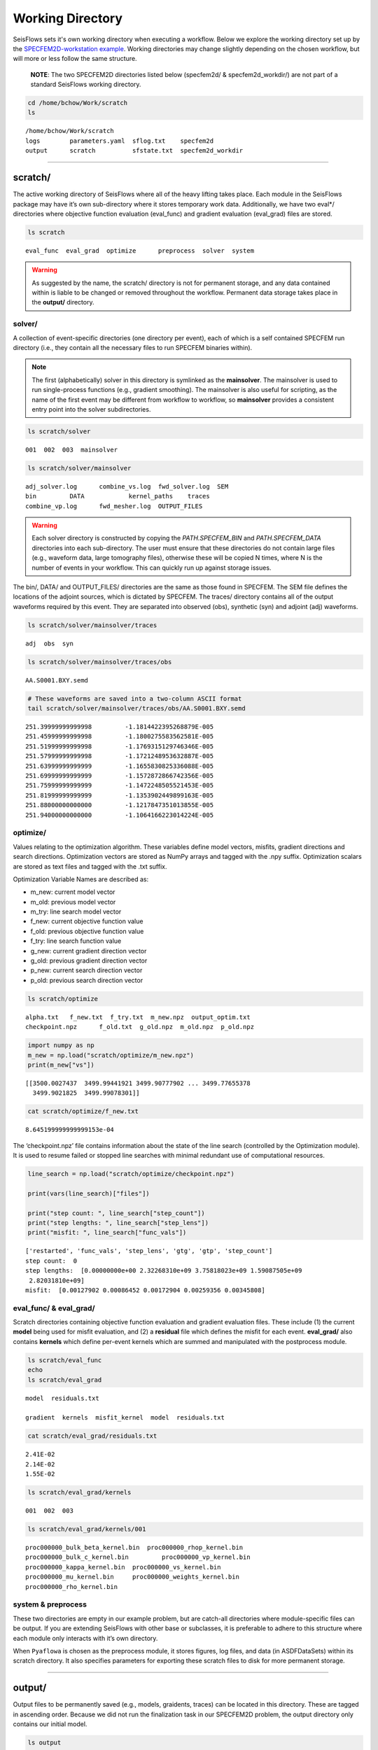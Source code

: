 Working Directory
=================

SeisFlows sets it's own working directory when executing a workflow. Below we explore the working directory set up by the `SPECFEM2D-workstation example <specfem2d_example.html>`__. Working directories may change slightly depending on the chosen workflow, but will more or less follow the same structure.

   **NOTE**: The two SPECFEM2D directories listed below (specfem2d/ &
   specfem2d_workdir/) are not part of a standard SeisFlows working
   directory.

.. code:: bash

    cd /home/bchow/Work/scratch
    ls


.. parsed-literal::

    /home/bchow/Work/scratch
    logs	parameters.yaml  sflog.txt    specfem2d
    output	scratch		 sfstate.txt  specfem2d_workdir


--------------

scratch/
--------

The active working directory of SeisFlows where all of the heavy lifting
takes place. Each module in the SeisFlows package may have it’s own
sub-directory where it stores temporary work data. Additionally, we have
two eval*/ directories where objective function evaluation (eval_func)
and gradient evaluation (eval_grad) files are stored.

.. code:: bash

    ls scratch


.. parsed-literal::

    eval_func  eval_grad  optimize	preprocess  solver  system


.. warning:: 
    As suggested by the name, the scratch/ directory is not for permanent storage, and any data contained within is liable to be changed or removed throughout the workflow. Permanent data storage takes place in the **output/** directory.

solver/
~~~~~~~

A collection of event-specific directories (one directory per event),
each of which is a self contained SPECFEM run directory (i.e., they
contain all the necessary files to run SPECFEM binaries within).

.. note::
    The first (alphabetically) solver in this directory is symlinked as the **mainsolver**. The mainsolver is used to run single-process functions (e.g., gradient smoothing). The mainsolver is also useful for scripting, as the name of the first event may be different from workflow to workflow, so **mainsolver** provides a consistent entry point into the solver subdirectories.

.. code:: bash

    ls scratch/solver


.. parsed-literal::

    001  002  003  mainsolver


.. code:: bash

    ls scratch/solver/mainsolver


.. parsed-literal::

    adj_solver.log	combine_vs.log	fwd_solver.log	SEM
    bin		DATA		kernel_paths	traces
    combine_vp.log	fwd_mesher.log	OUTPUT_FILES


.. warning::
    Each solver directory is constructed by copying the `PATH.SPECFEM_BIN` and `PATH.SPECFEM_DATA` directories into each sub-directory. The user must ensure that these directories do not contain large files (e.g., waveform data, large tomography files), otherwise these will be copied N times, where N is the number of events in your workflow. This can quickly run up against storage issues.

The bin/, DATA/ and OUTPUT_FILES/ directories are the same as those
found in SPECFEM. The SEM file defines the locations of the adjoint
sources, which is dictated by SPECFEM. The traces/ directory contains
all of the output waveforms required by this event. They are separated
into observed (obs), synthetic (syn) and adjoint (adj) waveforms.

.. code:: bash

    ls scratch/solver/mainsolver/traces


.. parsed-literal::

    adj  obs  syn


.. code:: bash

    ls scratch/solver/mainsolver/traces/obs


.. parsed-literal::

    AA.S0001.BXY.semd


.. code:: bash

    # These waveforms are saved into a two-column ASCII format
    tail scratch/solver/mainsolver/traces/obs/AA.S0001.BXY.semd


.. parsed-literal::

       251.39999999999998         -1.1814422395268879E-005
       251.45999999999998         -1.1800275583562581E-005
       251.51999999999998         -1.1769315129746346E-005
       251.57999999999998         -1.1721248953632887E-005
       251.63999999999999         -1.1655830825336088E-005
       251.69999999999999         -1.1572872866742356E-005
       251.75999999999999         -1.1472248505521453E-005
       251.81999999999999         -1.1353902449899163E-005
       251.88000000000000         -1.1217847351013855E-005
       251.94000000000000         -1.1064166223014224E-005


optimize/
~~~~~~~~~

Values relating to the optimization algorithm. These variables define
model vectors, misfits, gradient directions and search directions.
Optimization vectors are stored as NumPy arrays and tagged with the .npy
suffix. Optimization scalars are stored as text files and tagged with
the .txt suffix.

Optimization Variable Names are described as:

* m_new: current model vector
* m_old: previous model vector 
* m_try: line search model vector 
* f_new: current objective function value  
* f_old: previous objective function value  
* f_try: line search function value  
* g_new: current gradient direction vector 
* g_old: previous gradient direction vector 
* p_new: current search direction vector 
* p_old: previous search direction vector  

.. code:: bash

    ls scratch/optimize


.. parsed-literal::

    alpha.txt	f_new.txt  f_try.txt  m_new.npz  output_optim.txt
    checkpoint.npz	f_old.txt  g_old.npz  m_old.npz  p_old.npz


.. code:: bash

    import numpy as np
    m_new = np.load("scratch/optimize/m_new.npz")
    print(m_new["vs"])


.. parsed-literal::

    [[3500.0027437  3499.99441921 3499.90777902 ... 3499.77655378
      3499.9021825  3499.99078301]]


.. code:: bash

    cat scratch/optimize/f_new.txt


.. parsed-literal::

    8.645199999999999153e-04


The ‘checkpoint.npz’ file contains information about the state of the
line search (controlled by the Optimization module). It is used to
resume failed or stopped line searches with minimal redundant use of
computational resources.

.. code:: bash

    line_search = np.load("scratch/optimize/checkpoint.npz")
    
    print(vars(line_search)["files"])
    
    print("step count: ", line_search["step_count"])
    print("step lengths: ", line_search["step_lens"])
    print("misfit: ", line_search["func_vals"])


.. parsed-literal::

    ['restarted', 'func_vals', 'step_lens', 'gtg', 'gtp', 'step_count']
    step count:  0
    step lengths:  [0.00000000e+00 2.32268310e+09 3.75818023e+09 1.59087505e+09
     2.82031810e+09]
    misfit:  [0.00127902 0.00086452 0.00172904 0.00259356 0.00345808]


eval_func/ & eval_grad/
~~~~~~~~~~~~~~~~~~~~~~~

Scratch directories containing objective function evaluation and
gradient evaluation files. These include (1) the current **model** being
used for misfit evaluation, and (2) a **residual** file which defines
the misfit for each event. **eval_grad/** also contains **kernels**
which define per-event kernels which are summed and manipulated with the
postprocess module.

.. code:: bash

    ls scratch/eval_func
    echo
    ls scratch/eval_grad


.. parsed-literal::

    model  residuals.txt
    
    gradient  kernels  misfit_kernel  model  residuals.txt


.. code:: bash

    cat scratch/eval_grad/residuals.txt


.. parsed-literal::

    2.41E-02
    2.14E-02
    1.55E-02


.. code:: bash

    ls scratch/eval_grad/kernels


.. parsed-literal::

    001  002  003


.. code:: bash

    ls scratch/eval_grad/kernels/001


.. parsed-literal::

    proc000000_bulk_beta_kernel.bin  proc000000_rhop_kernel.bin
    proc000000_bulk_c_kernel.bin	 proc000000_vp_kernel.bin
    proc000000_kappa_kernel.bin	 proc000000_vs_kernel.bin
    proc000000_mu_kernel.bin	 proc000000_weights_kernel.bin
    proc000000_rho_kernel.bin


system & preprocess
~~~~~~~~~~~~~~~~~~~

These two directories are empty in our example problem, but are
catch-all directories where module-specific files can be output. If you
are extending SeisFlows with other base or subclasses, it is preferable
to adhere to this structure where each module only interacts with it’s
own directory.

When ``Pyaflowa`` is chosen as the preprocess module, it stores figures,
log files, and data (in ASDFDataSets) within its scratch directory. It
also specifies parameters for exporting these scratch files to disk for
more permanent storage.

--------------

output/
-------

Output files to be permanently saved (e.g., models, graidents, traces)
can be located in this directory. These are tagged in ascending order.
Because we did not run the finalization task in our SPECFEM2D problem,
the output directory only contains our initial model.

.. code:: bash

    ls output


.. parsed-literal::

    MODEL_INIT


.. code:: bash

    ls output/MODEL_INIT


.. parsed-literal::

    proc000000_vp.bin  proc000000_vs.bin


--------------

logs/
-----

Where any text logs are stored. If running on a cluster, all submitted
jobs will be instructed to write their logs into this directory.
Additionally, if a workflow is resumed (previous log files exist in the
other directory) copies are saved to this directory.

.. code:: bash

    ls logs


.. parsed-literal::

    0001_00.log  0002_02.log  0004_01.log  0006_00.log	    parameters_002.yaml
    0001_01.log  0003_00.log  0004_02.log  0006_01.log	    parameters_003.yaml
    0001_02.log  0003_01.log  0005_00.log  0006_02.log	    sflog_001.txt
    0002_00.log  0003_02.log  0005_01.log  0007_00.log	    sflog_002.txt
    0002_01.log  0004_00.log  0005_02.log  parameters_001.yaml  sflog_003.txt


--------------

sflog.txt
---------

The main log file for SeisFlows, where all log statements written to
stdout are recorded during a workflow. Allows a user to come back to a
workflow and understand the tasks completed and any important
information collected during the workflow

.. code:: bash

    head -50 sflog.txt


.. parsed-literal::

    2022-08-16 14:32:48 (I) | 
    ================================================================================
                             SETTING UP INVERSION WORKFLOW                          
    ================================================================================
    2022-08-16 14:32:55 (D) | running setup for module 'system.Workstation'
    2022-08-16 14:32:57 (D) | copying par/log file to: /home/bchow/Work/scratch/logs/sflog_001.txt
    2022-08-16 14:32:57 (D) | copying par/log file to: /home/bchow/Work/scratch/logs/parameters_001.yaml
    2022-08-16 14:32:57 (D) | running setup for module 'solver.Specfem2D'
    2022-08-16 14:32:57 (I) | initializing 3 solver directories
    2022-08-16 14:32:57 (D) | initializing solver directory source: 001
    2022-08-16 14:33:04 (D) | linking source '001' as 'mainsolver'
    2022-08-16 14:33:04 (D) | initializing solver directory source: 002
    2022-08-16 14:33:09 (D) | initializing solver directory source: 003
    2022-08-16 14:33:16 (D) | running setup for module 'preprocess.Default'
    2022-08-16 14:33:16 (D) | running setup for module 'optimize.Gradient'
    2022-08-16 14:33:17 (I) | no optimization checkpoint found, assuming first run
    2022-08-16 14:33:17 (I) | re-loading optimization module from checkpoint
    2022-08-16 14:33:17 (I) | 
    ////////////////////////////////////////////////////////////////////////////////
                                  RUNNING ITERATION 01                              
    ////////////////////////////////////////////////////////////////////////////////
    2022-08-16 14:33:17 (I) | 
    ================================================================================
                               RUNNING INVERSION WORKFLOW                           
    ================================================================================
    2022-08-16 14:33:17 (I) | 
    ////////////////////////////////////////////////////////////////////////////////
                          EVALUATING MISFIT FOR INITIAL MODEL                       
    ////////////////////////////////////////////////////////////////////////////////
    2022-08-16 14:33:17 (I) | checking initial model parameters
    2022-08-16 14:33:17 (I) | 5800.00 <= vp <= 5800.00
    2022-08-16 14:33:17 (I) | 2600.00 <= rho <= 2600.00
    2022-08-16 14:33:17 (I) | 3500.00 <= vs <= 3500.00
    2022-08-16 14:33:17 (I) | checking true/target model parameters
    2022-08-16 14:33:17 (I) | 5900.00 <= vp <= 5900.00
    2022-08-16 14:33:17 (I) | 2600.00 <= rho <= 2600.00
    2022-08-16 14:33:17 (I) | 3550.00 <= vs <= 3550.00
    2022-08-16 14:33:17 (I) | preparing observation data for source 001
    2022-08-16 14:33:17 (I) | running forward simulation w/ target model for 001
    2022-08-16 14:33:21 (I) | evaluating objective function for source 001
    2022-08-16 14:33:21 (D) | running forward simulation with 'Specfem2D'
    2022-08-16 14:33:25 (D) | quantifying misfit with 'Default'
    2022-08-16 14:33:25 (I) | preparing observation data for source 002
    2022-08-16 14:33:25 (I) | running forward simulation w/ target model for 002
    2022-08-16 14:33:29 (I) | evaluating objective function for source 002
    2022-08-16 14:33:29 (D) | running forward simulation with 'Specfem2D'
    2022-08-16 14:33:33 (D) | quantifying misfit with 'Default'
    2022-08-16 14:33:33 (I) | preparing observation data for source 003
    2022-08-16 14:33:33 (I) | running forward simulation w/ target model for 003
    2022-08-16 14:33:36 (I) | evaluating objective function for source 003


--------------

sfstate.txt
-----------

A state file which tracks the progress of a workflow, allowing the User
to quickly resumed stopped or failed workflows without wasting
computational resources. The State file simply contains the names of
functions contained in the Workflow task list, as well as their
respective status, which can be ‘completed’, ‘failed’, or not available.

.. code:: bash

    cat sfstate.txt


.. parsed-literal::

    # SeisFlows State File
    # Tue Aug 16 14:33:17 2022
    # Acceptable states: 'completed', 'failed'
    # =======================================
    evaluate_initial_misfit: completed
    run_adjoint_simulations: completed
    postprocess_event_kernels: completed
    evaluate_gradient_from_kernels: completed
    initialize_line_search: completed
    perform_line_search: completed
    iteration: 1

When submitting a workflow with an existing state file, the workflow
will check the status of each function. ‘Completed’ functions will be
skipped over. ‘Failed’ functions will be re-run. Users can delete lines
from the state file or change status’ manually to re-run tasks within
the list, taking care about the current configuration of the working
directory, which is intrinsically tied to the task list.

For ‘Inversion’ workflows, the current ‘Iteration’ is also saved,
meaning re-submitted workflows will start at the previously checkpointed
iteration.
